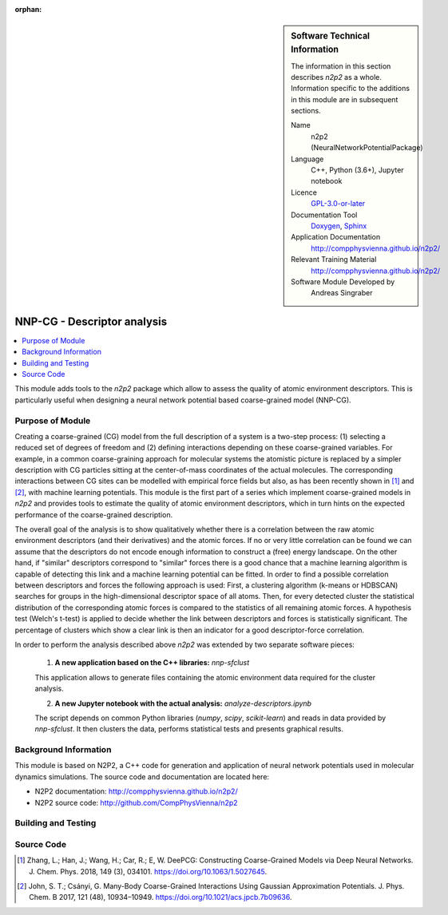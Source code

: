 ..  In ReStructured Text (ReST) indentation and spacing are very important (it is how ReST knows what to do with your
    document). For ReST to understand what you intend and to render it correctly please to keep the structure of this
    template. Make sure that any time you use ReST syntax (such as for ".. sidebar::" below), it needs to be preceded
    and followed by white space (if you see warnings when this file is built they this is a common origin for problems).

..  We allow the template to be standalone, so that the library maintainers add it in the right place

:orphan:

..  Firstly, let's add technical info as a sidebar and allow text below to wrap around it. This list is a work in
    progress, please help us improve it. We use *definition lists* of ReST_ to make this readable.

..  sidebar:: Software Technical Information

  The information in this section describes *n2p2* as a whole.
  Information specific to the additions in this module are in subsequent
  sections.

  Name
    n2p2 (NeuralNetworkPotentialPackage)

  Language
    C++, Python (3.6+), Jupyter notebook

  Licence
    `GPL-3.0-or-later <https://www.gnu.org/licenses/gpl.txt>`__

  Documentation Tool
    `Doxygen <http://www.doxygen.nl/>`__, `Sphinx <http://www.sphinx-doc.org>`__

  Application Documentation
    http://compphysvienna.github.io/n2p2/

  Relevant Training Material
    http://compphysvienna.github.io/n2p2/

  Software Module Developed by
    Andreas Singraber


..  In the next line you have the name of how this module will be referenced in the main documentation (which you  can
    reference, in this case, as ":ref:`example`"). You *MUST* change the reference below from "example" to something
    unique otherwise you will cause cross-referencing errors. The reference must come right before the heading for the
    reference to work (so don't insert a comment between).

.. _nnpcg_descriptor_analysis:

############################
NNP-CG - Descriptor analysis
############################

..  Let's add a local table of contents to help people navigate the page

.. contents:: :local:

..  Add an abstract for a *general* audience here. Write a few lines that explains the "helicopter view" of why you are
    creating this module. For example, you might say that "This module is a stepping stone to incorporating XXXX effects
    into YYYY process, which in turn should allow ZZZZ to be simulated. If successful, this could make it possible to
    produce compound AAAA while avoiding expensive process BBBB and CCCC."

This module adds tools to the *n2p2* package which allow to assess the quality of
atomic environment descriptors. This is particularly useful when designing a
neural network potential based coarse-grained model (NNP-CG).

.. The E-CAM library is purely a set of documentation that describes software development efforts related to the project. A
   *module* for E-CAM is the documentation of the single development of effort associated to the project.In that sense, a
   module does not directly contain source code but instead contains links to source code, typically stored elsewhere. Each
   module references the source code changes to which it directly applies (usually via a URL), and provides detailed
   information on the relevant *application* for the changes as well as how to build and test the associated software.

.. The original source of this page (:download:`readme.rst`) contains lots of additional comments to help you create your
   documentation *module* so please use this as a starting point. We use Sphinx_ (which in turn uses ReST_) to create this
   documentation. You are free to add any level of complexity you wish (within the bounds of what Sphinx_ and ReST_ can
   do). More general instructions for making your contribution can be found in ":ref:`contributing`".

.. Remember that for a module to be accepted into the E-CAM repository, your source code changes in the target application
   must pass a number of acceptance criteria:
   * Style *(use meaningful variable names, no global variables,...)*
   
   * Source code documentation *(each function should be documented with each argument explained)*
   
   * Tests *(everything you add should have either unit or regression tests)*
   
   * Performance *(If what you introduce has a significant computational load you should make some performance optimisation
     effort using an appropriate tool. You should be able to verify that your changes have not introduced unexpected
     performance penalties, are threadsafe if needed,...)*

Purpose of Module
_________________

Creating a coarse-grained (CG) model from the full description of a system is a
two-step process: (1) selecting a reduced set of degrees of freedom and (2)
defining interactions depending on these coarse-grained variables. For example,
in a common coarse-graining approach for molecular systems the atomistic picture
is replaced by a simpler description with CG particles sitting at the
center-of-mass coordinates of the actual molecules. The corresponding
interactions between CG sites can be modelled with empirical force fields but
also, as has been recently shown in [1]_ and [2]_, with machine learning
potentials. This module is the first part of a series which implement
coarse-grained models in *n2p2* and provides tools to estimate the quality of
atomic environment descriptors, which in turn hints on the expected performance
of the coarse-grained description.

The overall goal of the analysis is to show qualitatively whether there is a
correlation between the raw atomic environment descriptors (and their
derivatives) and the atomic forces. If no or very little correlation can be
found we can assume that the descriptors do not encode enough information to
construct a (free) energy landscape. On the other hand, if "similar" descriptors
correspond to "similar" forces there is a good chance that a machine learning
algorithm is capable of detecting this link and a machine learning potential can
be fitted. In order to find a possible correlation between descriptors and
forces the following approach is used: First, a clustering algorithm (k-means or
HDBSCAN) searches for groups in the high-dimensional descriptor space of all
atoms. Then, for every detected cluster the statistical distribution of the
corresponding atomic forces is compared to the statistics of all remaining
atomic forces. A hypothesis test (Welch's t-test) is applied to decide whether
the link between descriptors and forces is statistically significant. The
percentage of clusters which show a clear link is then an indicator for a good
descriptor-force correlation.

In order to perform the analysis described above *n2p2* was extended by two
separate software pieces:

   1. **A new application based on the C++ libraries:** `nnp-sfclust`

   This application allows to generate files containing the atomic environment
   data required for the cluster analysis.

   2. **A new Jupyter notebook with the actual analysis:** `analyze-descriptors.ipynb`

   The script depends on common Python libraries (*numpy*, *scipy*,
   *scikit-learn*) and reads in data provided by `nnp-sfclust`. It then clusters
   the data, performs statistical tests and presents graphical results.


.. Keep the helper text below around in your module by just adding "..  " in front of it, which turns it into a comment

.. Give a brief overview of why the module is/was being created, explaining a little of the scientific background and how
   it fits into the larger picture of what you want to achieve. The overview should be comprehensible to a scientist
   non-expert in the domain area of the software module.
   
   This section should also include the following (where appropriate):
   
   * Who will use the module? in what area(s) and in what context?
   
   * What kind of problems can be solved by the code?
   
   * Are there any real-world applications for it?
   
   * Has the module been interfaced with other packages?
   
   * Was it used in a thesis, a scientific collaboration, or was it cited in a publication?
   
   * If there are published results obtained using this code, describe them briefly in terms readable for non-expert users.
     If you have few pictures/graphs illustrating the power or utility of the module, please include them with
     corresponding explanatory captions.

.. .. note::
   
     If the module is an ingredient for a more general workflow (e.g. the module was the necessary foundation for later
     code; the module is part of a group of modules that will be used to calculate certain property or have certain
     application, etc.) mention this, and point to the place where you specify the applications of the more general
     workflow (that could be in another module, in another section of this repository, an application’s website, etc.).

.. .. note::
   
     If you are a post-doc who works in E-CAM, an obvious application for the module (or for the group of modules that
     this one is part of) is your pilot project. In this case, you could point to the pilot project page on the main
     website (and you must ensure that this module is linked there).

.. If needed you can include latex mathematics like
  :math:`\frac{ \sum_{t=0}^{N}f(t,k) }{N}`
  which won't show up on GitLab/GitHub but will in final online documentation.

.. If you want to add a citation, such as [CIT2009]_, please check the source code to see how this is done. Note that
   citations may get rearranged, e.g., to the bottom of the "page".

.. .. [CIT2009] This is a citation (as often used in journals).

Background Information
______________________

.. Keep the helper text below around in your module by just adding "..  " in front of it, which turns it into a comment

.. If the modifications are to an existing code base (which is typical) then this would be the place to name that
   application. List any relevant urls and explain how to get access to that code. There needs to be enough information
   here so that the person reading knows where to get the source code for the application, what version this information is
   relevant for, whether this requires any additional patches/plugins, etc.

.. Overall, this module is supposed to be self-contained, but linking to specific URLs with more detailed information is
   encouraged. In other words, the reader should not need to do a websearch to understand the context of this module, all
   the links they need should be already in this module.

This module is based on N2P2, a C++ code for generation and application of
neural network potentials used in molecular dynamics simulations. The source
code and documentation are located here:

* N2P2 documentation: http://compphysvienna.github.io/n2p2/
* N2P2 source code: http://github.com/CompPhysVienna/n2p2


Building and Testing
____________________

.. Keep the helper text below around in your module by just adding "..  " in front of it, which turns it into a comment

.. Provide the build information for the module here and explain how tests are run. This needs to be adequately detailed,
   explaining if necessary any deviations from the normal build procedure of the application (and links to information
   about the normal build process needs to be provided).

Source Code
___________

.. Notice the syntax of a URL reference below `Text <URL>`_ the backticks matter!

.. Here link the source code *that was created for the module*. If you are using Github or GitLab and the `Gitflow Workflow
   <https://www.atlassian.com/git/tutorials/comparing-workflows#gitflow-workflow>`_ you can point to your feature branch.
   Linking to your pull/merge requests is even better. Otherwise you can link to the explicit commits.
   
   * `Link to a merge request containing my source code changes
     <https://github.com/easybuilders/easybuild-easyblocks/pull/1106>`_
   
   There may be a situation where you cannot do such linking. In this case, I'll go through an example that uses a patch
   file to highlight my source code changes, for that reason I would need to explain what code (including exact version
   information), the source code is for.
   
   You can create a similar patch file by (for example if you are using git for your version control) making your changes
   for the module in a feature branch and then doing something like the following:

.. Don't forget the white space around the "literal block" (a literal block keeps all spacing and is a good way to
   include terminal output, file contents, etc.)

.. ::

..   [adam@mbp2600 example (master)]$ git checkout -b tmpsquash
     Switched to a new branch "tmpsquash"

..   [adam@mbp2600 example (tmpsquash)]$ git merge --squash newlines
     Updating 4d2de39..b6768b2
     Fast forward
     Squash commit -- not updating HEAD
      test.txt |    2 ++
      1 files changed, 2 insertions(+), 0 deletions(-)

..   [adam@mbp2600 example (tmpsquash)]$ git commit -a -m "My squashed commits"
     [tmpsquash]: created 75b0a89: "My squashed commits"
      1 files changed, 2 insertions(+), 0 deletions(-)

..   [adam@mbp2600 example (tmpsquash)]$ git format-patch master
     0001-My-squashed-commits.patch


.. To include a patch file do something like the following (take a look at the source code of this document to see the
   syntax required to get this):

..  Below I am telling Sphinx that the included file is C code, if possible it will then do syntax highlighting. I can
    even emphasise partiuclar lines (here 2 and 9-11)

.. .. literalinclude:: ./simple.patch
      :language: c
      :emphasize-lines: 2,9-11
      :linenos:


..  I can't highlight the language syntax of a patch though so I have to exclude
    :language: c

.. .. literalinclude:: ./simple.patch
      :emphasize-lines: 2,9-11
      :linenos:

.. If the patch is very long you will probably want to add it as a subpage which can be done as follows

.. .. toctree::
      :glob:
      :maxdepth: 1
   
      patch

..  Remember to change the reference "patch" for something unique in your patch file subpage or you will have
    cross-referencing problems

.. you can reference it with :ref:`patch`

.. Here are the URL references used (which is alternative method to the one described above)

.. .. _ReST: http://www.sphinx-doc.org/en/stable/rest.html
.. .. _Sphinx: http://www.sphinx-doc.org/en/stable/markup/index.html

.. [1] Zhang, L.; Han, J.; Wang, H.; Car, R.; E, W. DeePCG: Constructing
   Coarse-Grained Models via Deep Neural Networks. J. Chem. Phys. 2018, 149 (3),
   034101. https://doi.org/10.1063/1.5027645.

.. [2] John, S. T.; Csányi, G. Many-Body Coarse-Grained Interactions Using
   Gaussian Approximation Potentials. J. Phys. Chem. B 2017, 121 (48), 10934–10949.
   https://doi.org/10.1021/acs.jpcb.7b09636.
